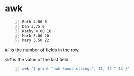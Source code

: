 * awk
#+NAME: data1
#+BEGIN_SRC text -n :async :results verbatim code
  Beth 4.00 0
  Dan 3.75 0
  Kathy 4.00 10
  Mark 5.00 20
  Mary 5.50 22
#+END_SRC

=NF= is the number of fields in the row.

=$NF= is the value of the last field.

#+BEGIN_SRC bash -n :i bash :async :results verbatim code :inb data1
  awk '{ print "awk knows strings", $1, $2 ^ $3 }'
#+END_SRC

#+RESULTS:
#+begin_src bash
awk knows strings Beth 1
awk knows strings Dan 1
awk knows strings Kathy 1048576
awk knows strings Mark 95367431640625
awk knows strings Mary 19407927843770924
#+end_src
